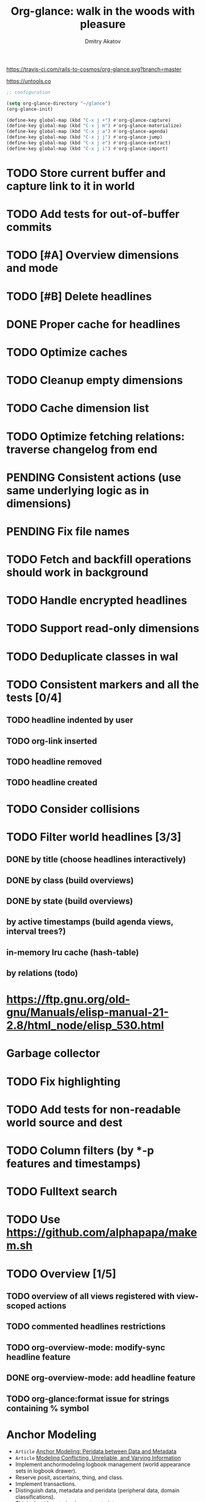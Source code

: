 #+TITLE: Org-glance: walk in the woods with pleasure
#+AUTHOR: Dmitry Akatov
#+EMAIL: akatovda@yandex.com

#+CATEGORY: org-glance
#+STARTUP: overview

[[https://travis-ci.com/rails-to-cosmos/org-glance][https://travis-ci.com/rails-to-cosmos/org-glance.svg?branch=master]]

https://untools.co

#+begin_src emacs-lisp
;; configuration

(setq org-glance-directory "~/glance")
(org-glance-init)

(define-key global-map (kbd "C-x j +") #'org-glance-capture)
(define-key global-map (kbd "C-x j m") #'org-glance-materialize)
(define-key global-map (kbd "C-x j a") #'org-glance-agenda)
(define-key global-map (kbd "C-x j j") #'org-glance-jump)
(define-key global-map (kbd "C-x j e") #'org-glance-extract)
(define-key global-map (kbd "C-x j i") #'org-glance-import)
#+end_src

* TODO Store current buffer and capture link to it in world
* TODO Add tests for out-of-buffer commits
* TODO [#A] Overview dimensions and mode
* TODO [#B] Delete headlines
* DONE Proper cache for headlines
CLOSED: [2022-11-09 Wed 09:06]
:LOGBOOK:
- State "DONE"       from "TODO"       [2022-11-09 Wed 09:06]
:END:
* TODO Optimize caches
* TODO Cleanup empty dimensions
* TODO Cache dimension list
* TODO Optimize fetching relations: traverse changelog from end
* PENDING Consistent actions (use same underlying logic as in dimensions)
:LOGBOOK:
- State "PENDING"    from "STARTED"    [2022-11-05 Sat 09:30]
- State "STARTED"    from "TODO"       [2022-11-04 Fri 10:50]
CLOCK: [2022-11-04 Fri 10:50]--[2022-11-05 Sat 09:30] => 22:40
:END:
* PENDING Fix file names
:LOGBOOK:
- State "PENDING"    from "STARTED"    [2022-10-30 Sun 13:06]
- State "STARTED"    from "PENDING"    [2022-10-30 Sun 13:06]
- State "PENDING"    from "STARTED"    [2022-10-30 Sun 13:06]
- State "STARTED"    from "TODO"       [2022-10-30 Sun 12:53]
CLOCK: [2022-10-30 Sun 12:53]--[2022-10-30 Sun 13:06] =>  0:13
:END:
* TODO Fetch and backfill operations should work in background
* TODO Handle encrypted headlines
* TODO Support read-only dimensions
* TODO Deduplicate classes in wal
* TODO Consistent markers and all the tests [0/4]
** TODO headline indented by user
** TODO org-link inserted
** TODO headline removed
** TODO headline created
* TODO Consider collisions
* TODO Filter world headlines [3/3]
:LOGBOOK:
- State "PENDING"    from "STARTED"    [2022-08-02 Tue 09:30]
- State "STARTED"    from              [2022-08-02 Tue 08:04]
CLOCK: [2022-08-02 Tue 08:04]--[2022-08-02 Tue 09:30] =>  1:26
:END:

** DONE by title (choose headlines interactively)
CLOSED: [2022-08-03 Wed 10:52]
:LOGBOOK:
- State "DONE"       from              [2022-08-03 Wed 10:52]
:END:
** DONE by class (build overviews)
CLOSED: [2022-08-12 Fri 15:07]
:LOGBOOK:
- State "DONE"       from              [2022-08-12 Fri 15:07]
:END:
** DONE by state (build overviews)
CLOSED: [2022-08-12 Fri 15:07]
:LOGBOOK:
- State "DONE"       from              [2022-08-12 Fri 15:07]
:END:
** by active timestamps (build agenda views, interval trees?)
** in-memory lru cache (hash-table)
** by relations (todo)
* https://ftp.gnu.org/old-gnu/Manuals/elisp-manual-21-2.8/html_node/elisp_530.html
* Garbage collector
* TODO Fix highlighting
* TODO Add tests for non-readable world source and dest
* TODO Column filters (by *-p features and timestamps)
* TODO Fulltext search
* TODO Use https://github.com/alphapapa/makem.sh
* TODO Overview [1/5]
** TODO overview of all views registered with view-scoped actions
:LOGBOOK:
- State "STARTED"    from "TODO"       [2021-09-12 Sun 14:06]
CLOCK: [2021-09-12 Sun 14:06]--[2021-09-12 Sun 16:28] =>  2:22
- Clocked out on [2021-09-12 Sun 16:28]
:END:
** TODO commented headlines restrictions
** TODO org-overview-mode: modify-sync headline feature
** DONE org-overview-mode: add headline feature
CLOSED: [2021-08-26 Thu 10:40]
:LOGBOOK:
- State "DONE"       from "TODO"       [2021-08-26 Thu 10:40]
:END:
** TODO org-glance:format issue for strings containing % symbol
* Anchor Modeling
- =Article= [[org-glance-visit:Article-20210826-7dc7b39dcaf77d1f25d654967a3a1afd][Anchor Modeling: Peridata between Data and Metadata]]
- =Article= [[org-glance-visit:Article-20210826-9b1d041ca0c9581606151a2ae496115d][Modeling Conflicting, Unreliable, and Varying Information]]
- Implement anchormodeling logbook management (world appearance sets in logbook drawer).
- Reserve posit, ascertains, thing, and class.
- Implement transactions.
- Distinguish data, metadata and peridata (peripheral data, domain classifications).
- Think about how to implement metadata.
- [[https://github.com/Roenbaeck/bareclad][GitHub - Roenbaeck/bareclad: Based on transitional modeling, bareclad is a new type of database that provides features from relational, graph, columnar, and name-value pair databases.]]

Use posits in logbook drawer: [
  {(thing 1, role 1), ..., (thing n, role n)},
  appearing value,
  time of appearance
]

Cache roles: employee/employer, contact/task
* Visualization
** [[https://observablehq.com/@mbostock/tree-of-life][Tree of Life / Mike Bostock / Observable]]
** [[https://observablehq.com/@d3/gallery][Gallery / D3 / Observable]]
- [[http://bl.ocks.org/NPashaP/96447623ef4d342ee09b][DashBoard - bl.ocks.org]]
- [[http://bl.ocks.org/joews/9697914][Animated d3 word cloud - bl.ocks.org]]
- [[http://bl.ocks.org/erkal/9746513][Random Graph Generator - bl.ocks.org]]
- [[http://bl.ocks.org/chaitanyagurrapu/6007521][A Google calendar like display for temporal data using D3.Js - bl.ocks.org]]
- [[http://bl.ocks.org/Jverma/887877fc5c2c2d99be10][Bar chart from external JSON file - bl.ocks.org]]
** [[https://dc-js.github.io/dc.js/][dc.js - Dimensional Charting Javascript Library]]
** [[https://www.data-to-viz.com/graph/edge_bundling.html][Hierarchical edge bundling – from Data to Viz]]
** [[https://bl.ocks.org/vasturiano/ded69192b8269a78d2d97e24211e64e0][Timelines Chart - bl.ocks.org]]
** https://lliquid.github.io/homepage/files/ts13_edgebundle.pdf
* Completing Read [0/1]
** TODO build titles from all direct relations
* Aesthetics
** Gamification
- [[https://en.wikipedia.org/wiki/Colossal_Cave_Adventure][Colossal Cave Adventure - Wikipedia]]
* Thoughts

- [[https://github.com/narendraj9/emlib][emlib: a humble Machine Learning library]]
- https://grishaev.me/clj-zippers-1/
- https://github.com/bbatsov/emacs-lisp-style-guide
- https://ctan.org/pkg/pgfgantt
- https://i.imgur.com/rjmfauQ.png
- https://www.reddit.com/r/emacs/comments/5yhk1m/gantt_charts_for_orgmode/
- http://fastcompression.blogspot.com/p/lz4.html
- https://en.wikipedia.org/wiki/Conflict-free_replicated_data_type
- https://towardsdatascience.com/how-to-build-a-complex-reporting-dashboard-using-dash-and-plotl-4f4257c18a7f#a5c5
- [[http://people.csail.mit.edu/shanir/publications/OPODIS2006-BA.pdf][concurrent skip lists for index implementation]]

** Scope
*** invariants? we can provide invariant on import or persist it in metadata
* dist-packages

- https://github.com/skeeto/emacsql
- https://magit.vc/manual/transient/
- https://altair-viz.github.io/getting_started/overview.html
